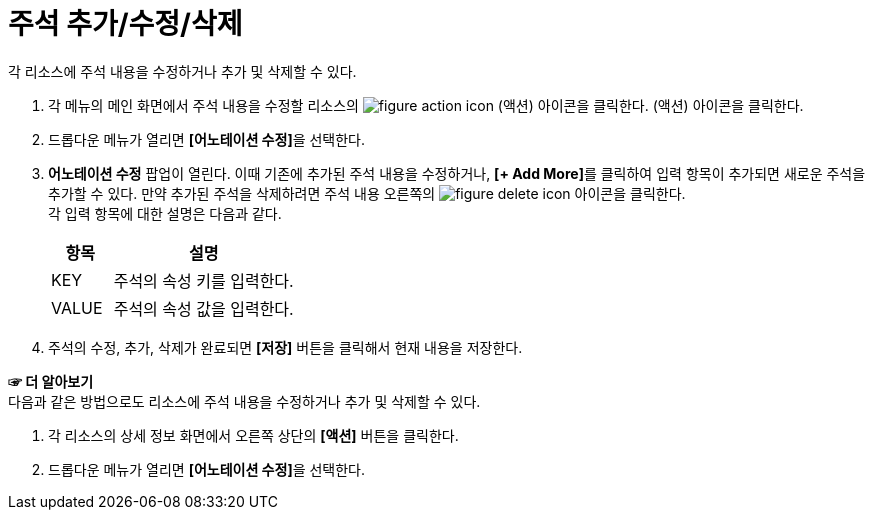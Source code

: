 = 주석 추가/수정/삭제

각 리소스에 주석 내용을 수정하거나 추가 및 삭제할 수 있다.

. 각 메뉴의 메인 화면에서 주석 내용을 수정할 리소스의 image:../images/figure_action_icon.png[]
(액션) 아이콘을 클릭한다.
(액션) 아이콘을 클릭한다.
. 드롭다운 메뉴가 열리면 **[어노테이션 수정]**을 선택한다.
. *어노테이션 수정* 팝업이 열린다. 이때 기존에 추가된 주석 내용을 수정하거나, **[+ Add More]**를 클릭하여 입력 항목이 추가되면 새로운 주석을 추가할 수 있다. 만약 추가된 주석을 삭제하려면 주석 내용 오른쪽의 image:../images/figure_delete_icon.png[] 아이콘을 클릭한다. +
각 입력 항목에 대한 설명은 다음과 같다.
+
[width="100%",options="header", cols="1,3"]
|====================
|항목|설명  
|KEY|주석의 속성 키를 입력한다.
|VALUE|주석의 속성 값을 입력한다.
|====================
. 주석의 수정, 추가, 삭제가 완료되면 *[저장]* 버튼을 클릭해서 현재 내용을 저장한다.

*☞ 더 알아보기* +
다음과 같은 방법으로도 리소스에 주석 내용을 수정하거나 추가 및 삭제할 수 있다.

. 각 리소스의 상세 정보 화면에서 오른쪽 상단의 *[액션]* 버튼을 클릭한다.
. 드롭다운 메뉴가 열리면 **[어노테이션 수정]**을 선택한다.
